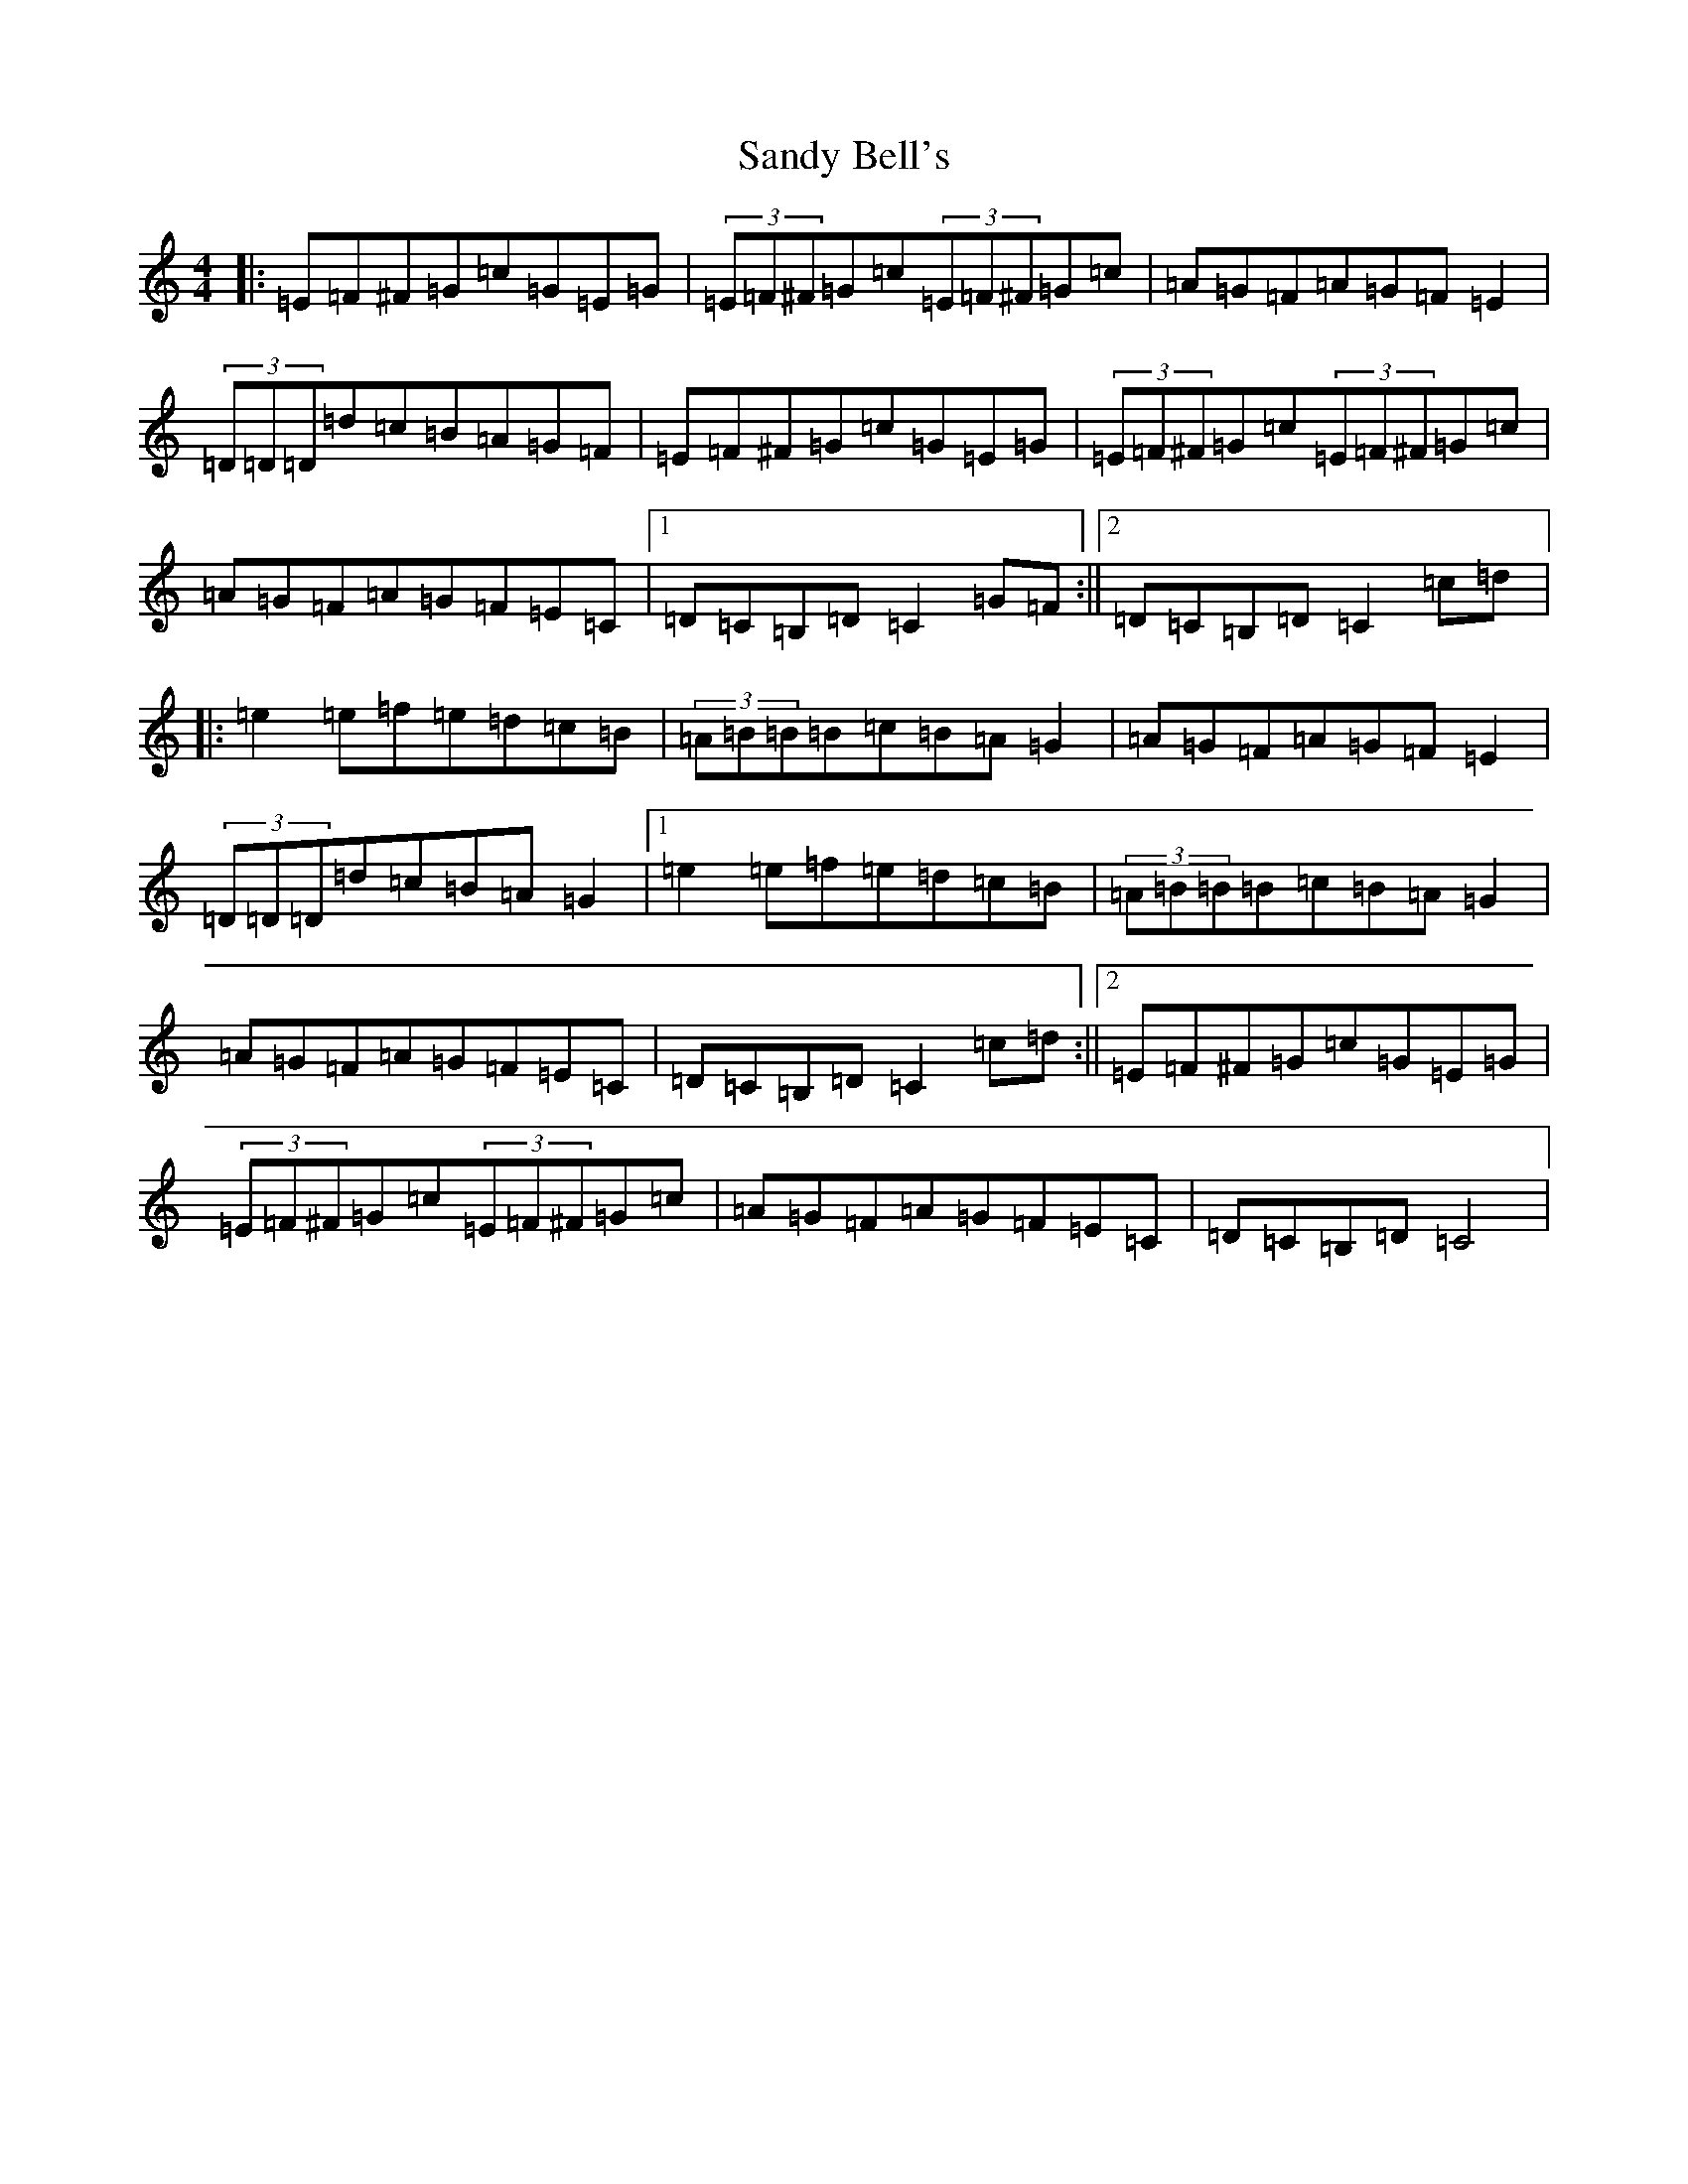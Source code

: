 X: 18836
T: Sandy Bell's
S: https://thesession.org/tunes/2954#setting2954
R: hornpipe
M:4/4
L:1/8
K: C Major
|:=E=F^F=G=c=G=E=G|(3=E=F^F=G=c(3=E=F^F=G=c|=A=G=F=A=G=F=E2|(3=D=D=D=d=c=B=A=G=F|=E=F^F=G=c=G=E=G|(3=E=F^F=G=c(3=E=F^F=G=c|=A=G=F=A=G=F=E=C|1=D=C=B,=D=C2=G=F:||2=D=C=B,=D=C2=c=d|:=e2=e=f=e=d=c=B|(3=A=B=B=B=c=B=A=G2|=A=G=F=A=G=F=E2|(3=D=D=D=d=c=B=A=G2|1=e2=e=f=e=d=c=B|(3=A=B=B=B=c=B=A=G2|=A=G=F=A=G=F=E=C|=D=C=B,=D=C2=c=d:||2=E=F^F=G=c=G=E=G|(3=E=F^F=G=c(3=E=F^F=G=c|=A=G=F=A=G=F=E=C|=D=C=B,=D=C4|